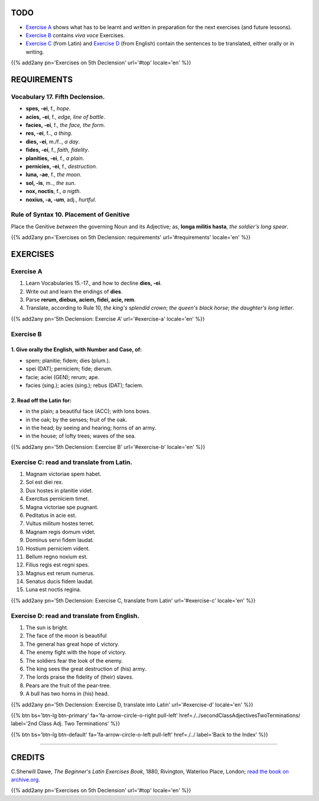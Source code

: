 .. title: The Beginner's Latin Exercises. Fifth Declension.
.. slug: fifthDeclension
.. date: 2017-03-11 17:59:42 UTC+01:00
.. tags: latin, fifth declension, grammar, latin grammar, exercise, beginner's latin exercises
.. category: latin
.. link: https://archive.org/details/beginnerslatine01dawegoog
.. description: latin grammar exercises, fifth declension,  grammar, latin grammar, exercise. from The Beginner's Latin Exercise Book, C.Sherwill Dawe.
.. type: text
.. previewimage: /images/mCC.jpg



.. media:: http://instagr.am/p/BRYtLBGjjpb/


TODO
====

* `Exercise A`_ shows what has to be learnt and written in preparation for the next exercises (and future lessons). 
* `Exercise B`_ contains *viva voce* Exercises. 
* `Exercise C`_ (from Latin) and `Exercise D`_ (from English) contain the sentences to be translated, either orally or in writing. 


{{% add2any pn='Exercises on 5th Declension' url='#top' locale='en' %}}



.. _REQUIREMENTS:

REQUIREMENTS
=============

Vocabulary 17. Fifth Declension. 
----------------------------------------------------

* **spes, -ei**, f., *hope*. 
* **acies, -ei**, f., *edge, line of battle*. 
* **facies, -ei**, f., *the face, the form*. 
* **res, -ei**, f.., *a thing*. 
* **dies, -ei**, m./f.., *a day*. 
* **fides, -ei**, f., *faith, fidelity*. 
* **planities, -ei**, f., *a plain*. 
* **pernicies, -ei**, f., *destruction*. 
* **luna, -ae**, f., *the moon*. 
* **sol, -is**, m.., *the sun*. 
* **nox, noctis**, f., *a nigth*. 
* **noxius, -a, -um**, adj., *hurtful*. 


Rule of Syntax 10. Placement of Genitive
--------------------------------------------------
Place the Genitive *between* the governing Noun and its Adjective; as, **longa militis hasta**, *the soldier's long spear*. 

{{% add2any pn='Exercises on 5th Declension: requirements' url='#requirements' locale='en' %}}


EXERCISES
=========

.. _Exercise A:

Exercise A 
----------

1. Learn Vocabularies 15.-17., and how to decline **dies, -ei**. 
2. Write out and learn the endings of **dies**. 
3. Parse **rerum, diebus, aciem, fidei, acie, rem**. 
4. Translate, according to Rule 10, *the king's splendid crown*; *the queen's black horse*; *the daughter's long letter*. 

{{% add2any pn='5th Declension: Exercise A' url='#exercise-a' locale='en' %}}


.. _Exercise B:

Exercise B 
----------

1. Give orally the English, with Number and Case, of: 
~~~~~~~~~~~~~~~~~~~~~~~~~~~~~~~~~~~~~~~~~~~~~~~~~~~~~~~~~~~~~~~~~

* spem; planitie; fidem; dies (plum.). 
* spei (DAT); perniciem; fide; dierum. 
* facie; aciei (GEN); rerum; ape. 
* facies (sing.); acies (sing.); rebus (DAT); faciem. 


2. Read off the Latin for:
~~~~~~~~~~~~~~~~~~~~~~~~~~~~~~

* in the plain; a beautiful face (ACC); with Ions bows. 
* in the oak; by the senses; fruit of the oak.
* in the head; by seeing and hearing; horns of an army. 
* in the house; of lofty trees; waves of the sea. 

{{% add2any pn='5th Declension: Exercise B' url='#exercise-b' locale='en' %}}


.. _Exercise C:

Exercise C: read and translate from Latin.
------------------------------------------
1. Magnam victoriae spem habet. 
2. Sol est diei rex. 
3. Dux hostes in planitie videt. 
4. Exercitus perniciem timet. 
5. Magna victoriae spe pugnant. 
6. Peditatus in acie est. 
7. Vultus militum hostes terret. 
8. Magnam regis domum videt. 
9. Dominus servi fidem laudat. 
10. Hostium perniciem vident. 
11. Bellum regno noxium est. 
12. Filius regis est regni spes. 
13. Magnus est rerum numerus. 
14. Senatus ducis fidem laudat. 
15. Luna est noctis regina. 



{{% add2any pn='5th Declension: Exercise C, translate from Latin' url='#exercise-c' locale='en' %}}


.. _Exercise D:

Exercise D: read and translate from English. 
--------------------------------------------

1. The sun is bright. 
2. The face of the moon is beautiful 
3. The general has great hope of victory. 
4. The enemy fight with the hope of victory. 
5. The soldiers fear the look of the enemy. 
6. The king sees the great destruction of (his) army. 
7. The lords praise the fidelity of (their) slaves. 
8. Pears are the fruit of the pear-tree. 
9. A bull has two horns in (his) head. 


{{% add2any pn='5th Declension: Exercise D, translate into Latin' url='#exercise-d' locale='en' %}}


{{% btn bs='btn-lg btn-primary' fa='fa-arrow-circle-o-right pull-left' href=./../secondClassAdjectivesTwoTerminations/ label='2nd Class Adj. Two Terminations' %}}

{{% btn bs='btn-lg btn-default' fa='fa-arrow-circle-o-left pull-left' href=./../ label='Back to the Index' %}}

----

CREDITS
=======

C.Sherwill Dawe, *The Beginner's Latin Exercises Book*, 1880, Rivington, Waterloo Place, London; `read the book on archive.org. <https://archive.org/details/beginnerslatine01dawegoog>`_

{{% add2any pn='Exercises on 5th Declension' url='#top' locale='en' %}}